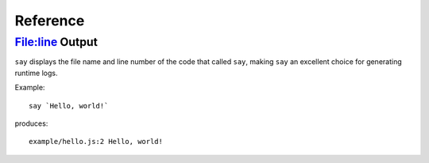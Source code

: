 Reference
#########

File:line Output
----------------

``say`` displays the file name and line number of the code that called ``say``,
making ``say`` an excellent choice for generating runtime logs.

Example::

    say `Hello, world!`

produces::

    example/hello.js:2 Hello, world!
